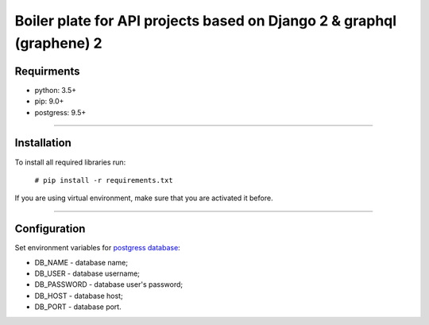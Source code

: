 Boiler plate for API projects based on Django 2 & graphql (graphene) 2
======================================================================
===========
Requirments
===========
- python: 3.5+
- pip: 9.0+
- postgress: 9.5+

----

============
Installation
============
To install all required libraries run:

    ``# pip install -r requirements.txt``

If you are using virtual environment, make sure that you are activated it before.

----

=============
Configuration
=============

Set environment variables for `postgress database <https://docs.djangoproject.com/en/2.0/ref/settings/#databases>`_:

- DB_NAME - database name;
- DB_USER - database username;
- DB_PASSWORD - database user's password;
- DB_HOST - database host;
- DB_PORT - database port.